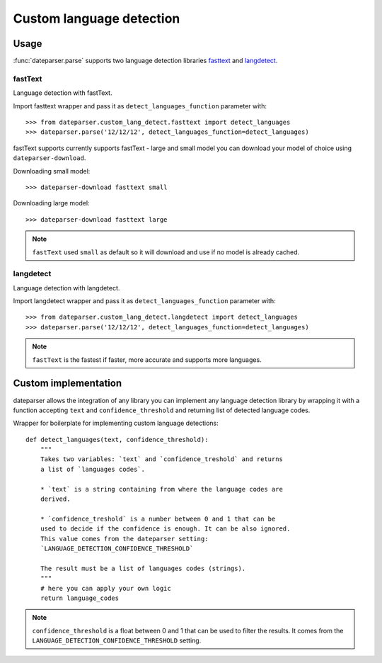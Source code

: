 ============
Custom language detection
============

Usage
=====
:func:`dateparser.parse` supports two language detection
libraries `fasttext <https://github.com/facebookresearch/fastText>`_ 
and `langdetect <https://github.com/Mimino666/langdetect>`_.

fastText
~~~~~~~~
Language detection with fastText.

Import fasttext wrapper and pass it as ``detect_languages_function``
parameter with::

    >>> from dateparser.custom_lang_detect.fasttext import detect_languages
    >>> dateparser.parse('12/12/12', detect_languages_function=detect_languages)

fastText supports currently supports fastText - large and small model you can
download your model of choice using ``dateparser-download``.

Downloading small model::

    >>> dateparser-download fasttext small

Downloading large model::

    >>> dateparser-download fasttext large

.. note::

    ``fastText`` used ``small`` as default so it will download and use if no model
    is already cached.

langdetect
~~~~~~~~
Language detection with langdetect.

Import langdetect wrapper and pass it as ``detect_languages_function``
parameter with::

    >>> from dateparser.custom_lang_detect.langdetect import detect_languages
    >>> dateparser.parse('12/12/12', detect_languages_function=detect_languages)


.. note::

    ``fastText`` is the fastest if faster,  more 
    accurate and supports more languages.

Custom implementation
=====================

dateparser allows the integration of any library
you can implement any language detection library by wrapping it with a 
function accepting ``text`` and ``confidence_threshold`` and returning
list of detected language codes.


Wrapper for boilerplate for implementing custom language detections::

    def detect_languages(text, confidence_threshold):
        """
        Takes two variables: `text` and `confidence_treshold` and returns
        a list of `languages codes`.
        
        * `text` is a string containing from where the language codes are 
        derived.
        
        * `confidence_treshold` is a number between 0 and 1 that can be 
        used to decide if the confidence is enough. It can be also ignored.
        This value comes from the dateparser setting: 
        `LANGUAGE_DETECTION_CONFIDENCE_THRESHOLD`
        
        The result must be a list of languages codes (strings).
        """
        # here you can apply your own logic
        return language_codes

.. note::

    ``confidence_threshold`` is a float between 0 and 1 that can be used to filter the results. It comes from the ``LANGUAGE_DETECTION_CONFIDENCE_THRESHOLD`` setting.
